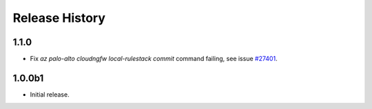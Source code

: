 .. :changelog:

Release History
===============
1.1.0
++++++
* Fix `az palo-alto cloudngfw local-rulestack commit` command failing, see issue `\#27401 <https://github.com/Azure/azure-cli/issues/27401>`_.


1.0.0b1
++++++
* Initial release.
